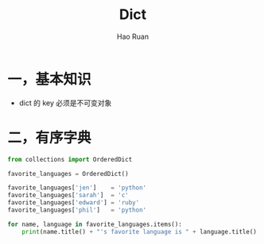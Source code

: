 #+TITLE:     Dict
#+AUTHOR:    Hao Ruan
#+EMAIL:     ruanhao1116@gmail.com
#+LANGUAGE:  en
#+LINK_HOME: http://www.github.com/ruanhao
#+HTML_HEAD: <link rel="stylesheet" type="text/css" href="../css/style.css" />
#+OPTIONS:   H:2 num:nil \n:nil @:t ::t |:t ^:{} _:{} *:t TeX:t LaTeX:t
#+STARTUP:   showall

* 一，基本知识

- dict 的 key 必须是不可变对象

* 二，有序字典

#+BEGIN_SRC python
  from collections import OrderedDict

  favorite_languages = OrderedDict()

  favorite_languages['jen']    = 'python'
  favorite_languages['sarah']  = 'c'
  favorite_languages['edward'] = 'ruby'
  favorite_languages['phil']   = 'python'

  for name, language in favorite_languages.items():
      print(name.title() + "'s favorite language is " + language.title() + ".")
#+END_SRC
